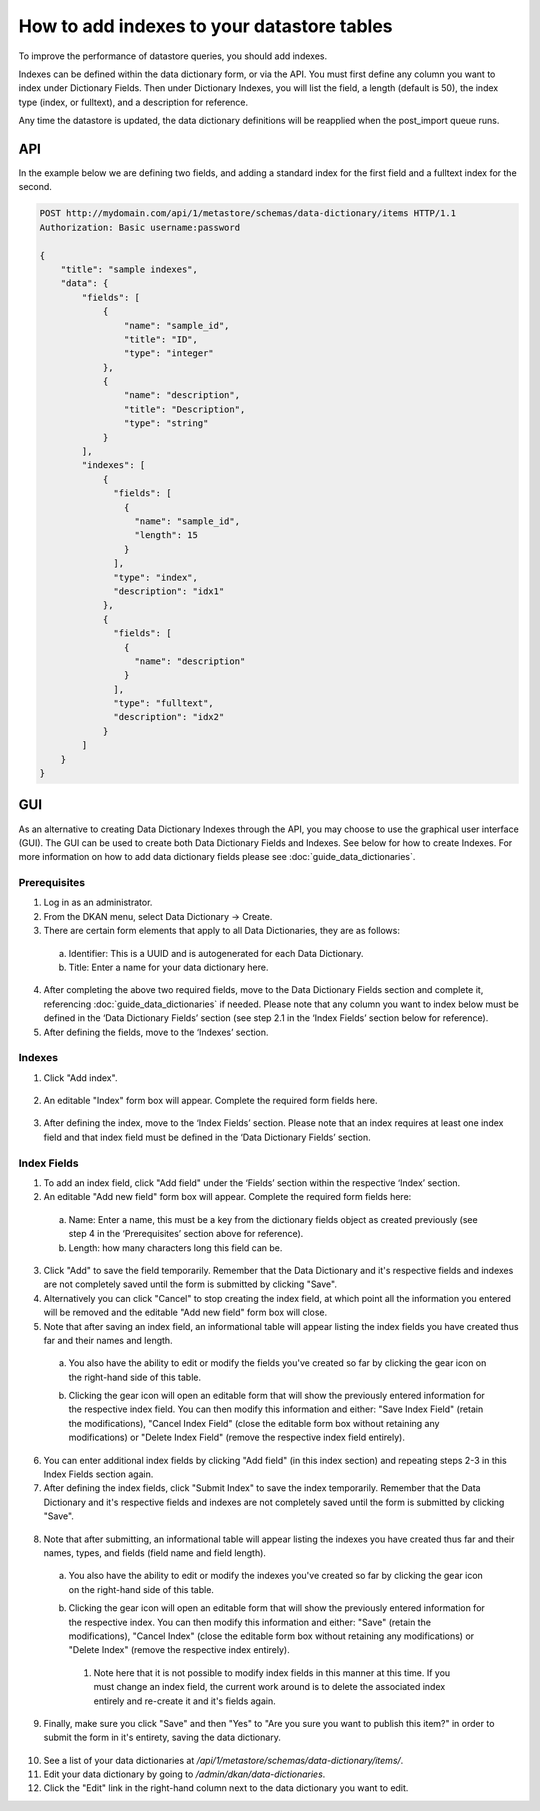 How to add indexes to your datastore tables
============================================
.. _guide_indexes:

To improve the performance of datastore queries, you should add indexes.

Indexes can be defined within the data dictionary form, or via the API.
You must first define any column you want to index under Dictionary Fields.
Then under Dictionary Indexes, you will list the field, a length (default is 50),
the index type (index, or fulltext), and a description for reference.

Any time the datastore is updated, the data dictionary definitions will be reapplied when the post_import queue runs.

API
---

In the example below we are defining two fields, and adding a standard index for the first field and a fulltext index for the second.

.. sourcecode:: http

    POST http://mydomain.com/api/1/metastore/schemas/data-dictionary/items HTTP/1.1
    Authorization: Basic username:password

    {
        "title": "sample indexes",
        "data": {
            "fields": [
                {
                    "name": "sample_id",
                    "title": "ID",
                    "type": "integer"
                },
                {
                    "name": "description",
                    "title": "Description",
                    "type": "string"
                }
            ],
            "indexes": [
                {
                  "fields": [
                    {
                      "name": "sample_id",
                      "length": 15
                    }
                  ],
                  "type": "index",
                  "description": "idx1"
                },
                {
                  "fields": [
                    {
                      "name": "description"
                    }
                  ],
                  "type": "fulltext",
                  "description": "idx2"
                }
            ]
        }
    }

GUI
---

As an alternative to creating Data Dictionary Indexes through the API, you may choose to use the graphical user interface (GUI).
The GUI can be used to create both Data Dictionary Fields and Indexes. See below for how to create Indexes. For more information on how to add data dictionary fields please see :doc:`guide_data_dictionaries`.

Prerequisites
^^^^^^^^^^^^^
1. Log in as an administrator.
2. From the DKAN menu, select Data Dictionary -> Create.
3. There are certain form elements that apply to all Data Dictionaries, they are as follows:

  a. Identifier: This is a UUID and is autogenerated for each Data Dictionary.
  b. Title: Enter a name for your data dictionary here.

4. After completing the above two required fields, move to the Data Dictionary Fields section and complete it, referencing :doc:`guide_data_dictionaries` if needed. Please note that any column you want to index below must be defined in the ‘Data Dictionary Fields’ section (see step 2.1 in the ‘Index Fields’ section below for reference).
5. After defining the fields, move to the ‘Indexes’ section.

Indexes
^^^^^^^
1. Click "Add index".

  .. image:: images/indexes/add-index.png
    :alt: A portion of the data dictionary creation admin page with a focus on the "Add index" button.

2. An editable "Index" form box will appear. Complete the required form fields here.

  .. image:: images/indexes/add-index-editable-form-box.png
    :alt: A portion of the data dictionary creation admin page with a focus on the editable form that appears after clicking the "Add index" button.

3. After defining the index, move to the ‘Index Fields’ section. Please note that an index requires at least one index field and that index field must be defined in the ‘Data Dictionary Fields’ section.

Index Fields
^^^^^^^^^^^^
1. To add an index field, click "Add field" under the ‘Fields’ section within the respective ‘Index’ section.
2. An editable "Add new field" form box will appear. Complete the required form fields here:

  .. image:: images/indexes/add-index-fields-editable-form-box.png
    :alt: A portion of the data dictionary creation admin page with a focus on the editable form that appears after clicking the "Add new field or add field" button.

 a. Name: Enter a name, this must be a key from the dictionary fields object as created previously (see step 4 in the ‘Prerequisites’ section above for reference).
 b. Length: how many characters long this field can be.

3. Click "Add" to save the field temporarily. Remember that the Data Dictionary and it's respective fields and indexes are not completely saved until the form is submitted by clicking "Save".
4. Alternatively you can click "Cancel" to stop creating the index field, at which point all the information you entered will be removed and the editable "Add new field" form box will close.
5. Note that after saving an index field, an informational table will appear listing the index fields you have created thus far and their names and length.

  .. image:: images/indexes/add-index-fields-informational-table.png
    :alt: A portion of the data dictionary creation admin page with a focus on informational table that appears after saving an index field.

 a. You also have the ability to edit or modify the fields you've created so far by clicking the gear icon on the right-hand side of this table.
 b. Clicking the gear icon will open an editable form that will show the previously entered information for the respective index field. You can then modify this information and either: "Save Index Field" (retain the modifications), "Cancel Index Field" (close the editable form box without retaining any modifications) or "Delete Index Field" (remove the respective index field entirely).

    .. image:: images/indexes/edit-index-fields.png
      :alt: A portion of the data dictionary creation admin page with a focus on editable form that appears after you click the gear icon to edit a specific index field.

6. You can enter additional index fields by clicking "Add field" (in this index section) and repeating steps 2-3 in this Index Fields section again.
7. After defining the index fields, click "Submit Index" to save the index temporarily. Remember that the Data Dictionary and it's respective fields and indexes are not completely saved until the form is submitted by clicking "Save".
   
  .. image:: images/indexes/edit-index-box.png
    :alt: A portion of the data dictionary creation admin page with a focus on the indexes box, specifically meant to reference the "Submit Index" button.

8. Note that after submitting, an informational table will appear listing the indexes you have created thus far and their names, types, and fields (field name and field length).

  .. image:: images/indexes/add-index-informational-table.png
    :alt: A portion of the data dictionary creation admin page with a focus on informational table that appears after saving an index.

 a. You also have the ability to edit or modify the indexes you've created so far by clicking the gear icon on the right-hand side of this table.
 b. Clicking the gear icon will open an editable form that will show the previously entered information for the respective index. You can then modify this information and either: "Save" (retain the modifications), "Cancel Index" (close the editable form box without retaining any modifications) or "Delete Index" (remove the respective index entirely).

    .. image:: images/indexes/edit-index.png
      :alt: A portion of the data dictionary creation admin page with a focus on the edit index box.

   1. Note here that it is not possible to modify index fields in this manner at this time. If you must change an index field, the current work around is to delete the associated index entirely and re-create it and it's fields again.

9. Finally, make sure you click "Save" and then "Yes" to "Are you sure you want to publish this item?" in order to submit the form in it's entirety, saving the data dictionary.

  .. image:: images/indexes/indexes-save-dataset.png
    :alt: A portion of the data dictionary creation admin page with a focus on the save button at the bottom of the form.

10. See a list of your data dictionaries at `/api/1/metastore/schemas/data-dictionary/items/`.
11. Edit your data dictionary by going to `/admin/dkan/data-dictionaries`.
12. Click the "Edit" link in the right-hand column next to the data dictionary you want to edit.




